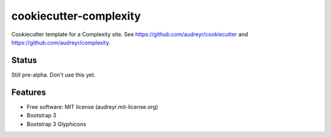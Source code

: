=======================
cookiecutter-complexity
=======================

Cookiecutter template for a Complexity site. See https://github.com/audreyr/cookiecutter and https://github.com/audreyr/complexity.

Status
------

Still pre-alpha. Don't use this yet.

Features
--------

* Free software: MIT license (audreyr.mit-license.org)
* Bootstrap 3
* Bootstrap 3 Glyphicons
